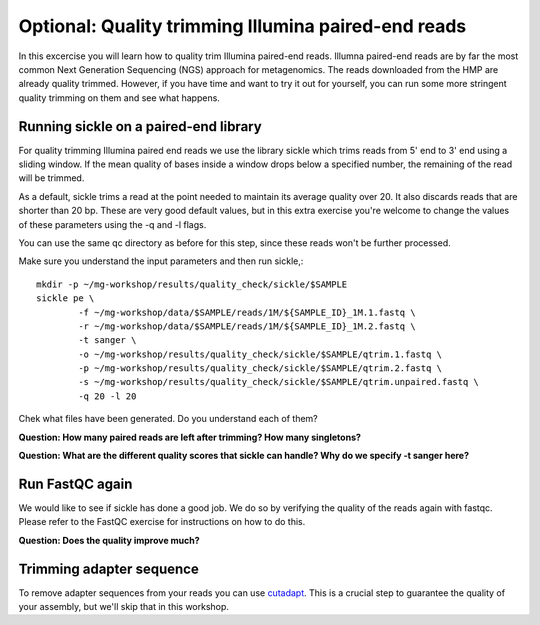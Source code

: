 ====================================================
Optional: Quality trimming Illumina paired-end reads
====================================================
In this excercise you will learn how to quality trim Illumina paired-end reads.
Illumna paired-end reads are by far the most common Next Generation Sequencing (NGS) approach for metagenomics.
The reads downloaded from the HMP are already quality trimmed. However, if you have time
and want to try it out for yourself, you can run some more stringent quality 
trimming on them and see what happens.

Running sickle on a paired-end library
======================================
For quality trimming Illumina paired end reads we use the library sickle which
trims reads from 5' end to 3' end using a sliding window. If the mean quality of bases inside a window
drops below a specified number, the remaining of the read will be trimmed.

As a default, sickle trims a read at the point needed to maintain its average
quality over 20. It also discards reads that are shorter than 20 bp. These are
very good default values, but in this extra exercise you're welcome to change the
values of these parameters using the -q and -l flags.

You can use the same qc directory as before for this step, since these reads 
won't be further processed.

Make sure you understand the input parameters and then run sickle,::

	mkdir -p ~/mg-workshop/results/quality_check/sickle/$SAMPLE
	sickle pe \
	        -f ~/mg-workshop/data/$SAMPLE/reads/1M/${SAMPLE_ID}_1M.1.fastq \
	        -r ~/mg-workshop/data/$SAMPLE/reads/1M/${SAMPLE_ID}_1M.2.fastq \
	        -t sanger \
		-o ~/mg-workshop/results/quality_check/sickle/$SAMPLE/qtrim.1.fastq \
		-p ~/mg-workshop/results/quality_check/sickle/$SAMPLE/qtrim.2.fastq \
		-s ~/mg-workshop/results/quality_check/sickle/$SAMPLE/qtrim.unpaired.fastq \
		-q 20 -l 20

Chek what files have been generated. Do you understand each of them?

**Question: How many paired reads are left after trimming? How many singletons?**

**Question: What are the different quality scores that sickle can handle? Why do we specify -t sanger here?**

Run FastQC again
================
We would like to see if sickle has done a good job. We do so by verifying the quality of the
reads again with fastqc. Please refer to the FastQC exercise for instructions on how to do this.

**Question: Does the quality improve much?**

Trimming adapter sequence
=========================
To remove adapter sequences from your reads you can use `cutadapt <https://github.com/marcelm/cutadapt/>`_.
This is a crucial step to guarantee the quality of your assembly, but we'll skip that in this workshop.

